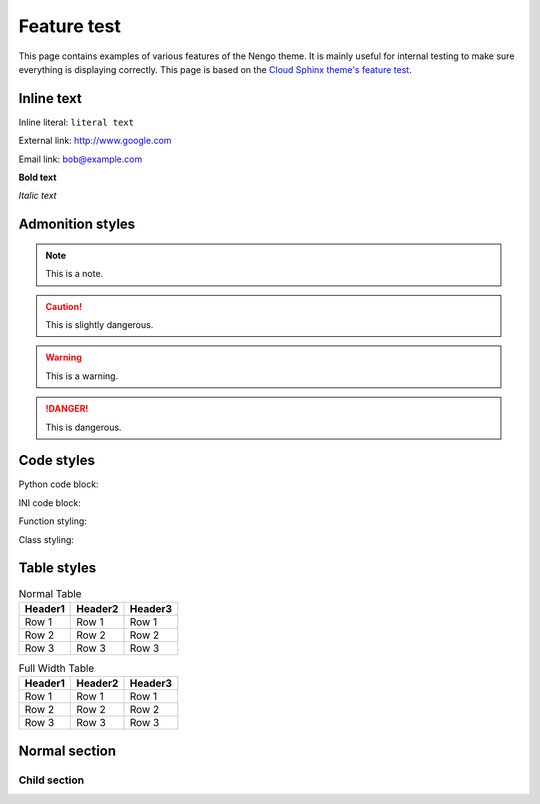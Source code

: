 ************
Feature test
************

This page contains examples of various features of the Nengo theme.
It is mainly useful for internal testing
to make sure everything is displaying correctly.
This page is based on the `Cloud Sphinx theme's feature test
<https://cloud-sptheme.readthedocs.io/en/latest/cloud_theme_test.html>`_.

Inline text
===========

Inline literal: ``literal text``

External link: `<http://www.google.com>`_

Email link: bob@example.com

**Bold text**

*Italic text*

Admonition styles
=================

.. note:: This is a note.

.. caution:: This is slightly dangerous.

.. warning:: This is a warning.

.. danger:: This is dangerous.

.. seealso:: This is a "see also" message.

.. todo:: This is a todo message.

   With some additional next on another line.

.. deprecated:: 0.1

   This is a deprecation warning.

.. versionadded:: 0.1

   This was added.

.. versionchanged:: 0.1

   This was changed.

Code styles
===========

Python code block:

.. code-block:: python
    :linenos:

    >>> import os

    >>> os.listdir("/home")
    ['bread', 'pudding']

    >>> os.listdir("/root")
    Traceback (most recent call last):
      File "<stdin>", line 1, in <module>
    OSError: [Errno 13] Permission denied: '/root'

INI code block:

.. code-block:: ini
    :linenos:

    [rueben]
    bread = rye
    meat = corned beef
    veg = sauerkraut

Function styling:

.. function:: frobfunc(foo=1, *, bar=False)

    :param foo: foobinate strength
    :type foo: int

    :param bar: enabled barring.
    :type bar: bool

    :returns: frobbed return
    :rtype: str

    :raises TypeError: if *foo* is out of range

Class styling:

.. class:: FrobClass(foo=1, *, bar=False)

    Class docstring. Saying things.

    .. attribute:: foo

        foobinate strength

    .. attribute:: bar

        barring enabled

    .. method:: run()

        execute action, return result.

Table styles
============

.. table:: Normal Table

    =========== =========== ===========
    Header1     Header2     Header3
    =========== =========== ===========
    Row 1       Row 1       Row 1
    Row 2       Row 2       Row 2
    Row 3       Row 3       Row 3
    =========== =========== ===========

.. rst-class:: fullwidth

.. table:: Full Width Table

    =========== =========== ===========
    Header1     Header2     Header3
    =========== =========== ===========
    Row 1       Row 1       Row 1
    Row 2       Row 2       Row 2
    Row 3       Row 3       Row 3
    =========== =========== ===========

Normal section
==============

Child section
-------------
